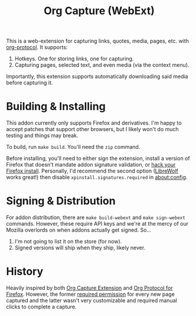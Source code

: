 #+TITLE:Org Capture (WebExt)

This is a web-extension for capturing links, quotes, media, pages, etc. with [[https://orgmode.org/worg/org-contrib/org-protocol.html][org-protocol]]. It supports:

1. Hotkeys. One for storing links, one for capturing.
2. Capturing pages, selected text, and even media (via the context menu).

Importantly, this extension supports automatically downloading said media before capturing it.

* Building & Installing

This addon currently only supports Firefox and derivatives. I'm happy to accept patches that support other browsers, but I likely won't do much testing and things may break.

To build, run  ~make build~. You'll need the ~zip~ command.

Before installing, you'll need to either sign the extension, install a version of Firefox that doesn't mandate addon signature validation, or [[https://github.com/Stebalien/firefox-tweak][hack your Firefox install]]. Personally, I'd recommend the second option ([[https://librewolf.net/][LibreWolf]] works great!) then disable ~xpinstall.signatures.required~ in [[about:config]].

* Signing & Distribution

For addon distribution, there are ~make build-webext~ and ~make sign-webext~ commands. However, these require API keys and we're at the mercy of our Mozilla overlords on when addons actually get signed. So...

1. I'm not going to list it on the store (for now).
2. Signed versions will ship when they ship, likely never.

* History

Heavily inspired by both [[https://github.com/sprig/org-capture-extension][Org Capture Extension]] and [[https://github.com/vifon/org-protocol-for-firefox][Org Protocol for Firefox]]. However, the former [[https://github.com/sprig/org-capture-extension/issues/80][required permission]] for every new page captured and the latter wasn't very customizable and required manual clicks to complete a capture.
